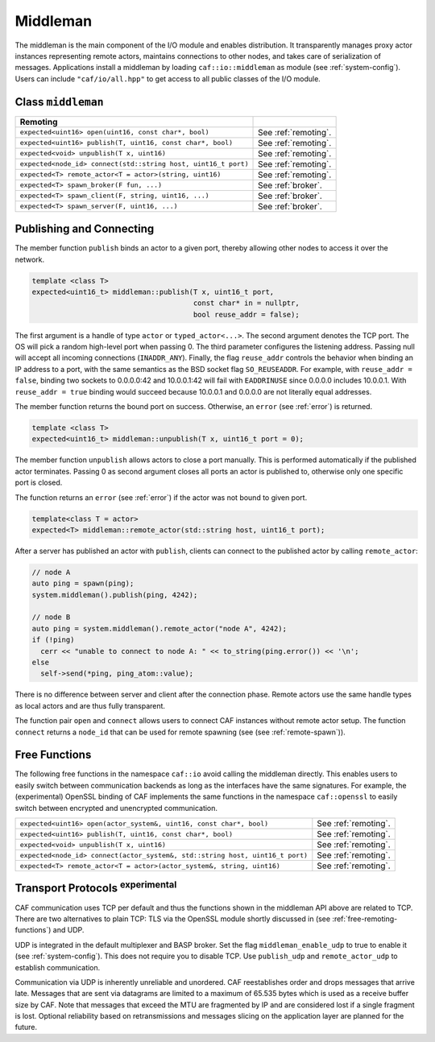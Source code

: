 .. _middleman:

Middleman
=========

The middleman is the main component of the I/O module and enables distribution.
It transparently manages proxy actor instances representing remote actors,
maintains connections to other nodes, and takes care of serialization of
messages. Applications install a middleman by loading ``caf::io::middleman`` as
module (see :ref:`system-config`). Users can include ``"caf/io/all.hpp"`` to get
access to all public classes of the I/O module.

Class ``middleman``
-------------------

+---------------------------------------------------------------+----------------------+
| **Remoting**                                                  |                      |
+---------------------------------------------------------------+----------------------+
| ``expected<uint16> open(uint16, const char*, bool)``          | See :ref:`remoting`. |
+---------------------------------------------------------------+----------------------+
| ``expected<uint16> publish(T, uint16, const char*, bool)``    | See :ref:`remoting`. |
+---------------------------------------------------------------+----------------------+
| ``expected<void> unpublish(T x, uint16)``                     | See :ref:`remoting`. |
+---------------------------------------------------------------+----------------------+
| ``expected<node_id> connect(std::string host, uint16_t port)``| See :ref:`remoting`. |
+---------------------------------------------------------------+----------------------+
| ``expected<T> remote_actor<T = actor>(string, uint16)``       | See :ref:`remoting`. |
+---------------------------------------------------------------+----------------------+
| ``expected<T> spawn_broker(F fun, ...)``                      | See :ref:`broker`.   |
+---------------------------------------------------------------+----------------------+
| ``expected<T> spawn_client(F, string, uint16, ...)``          | See :ref:`broker`.   |
+---------------------------------------------------------------+----------------------+
| ``expected<T> spawn_server(F, uint16, ...)``                  | See :ref:`broker`.   |
+---------------------------------------------------------------+----------------------+

.. _remoting:

Publishing and Connecting
-------------------------

The member function ``publish`` binds an actor to a given port, thereby
allowing other nodes to access it over the network.

.. code-block:: C++

   template <class T>
   expected<uint16_t> middleman::publish(T x, uint16_t port,
                                         const char* in = nullptr,
                                         bool reuse_addr = false);

The first argument is a handle of type ``actor`` or
``typed_actor<...>``. The second argument denotes the TCP port. The OS
will pick a random high-level port when passing 0. The third parameter
configures the listening address. Passing null will accept all incoming
connections (``INADDR_ANY``). Finally, the flag ``reuse_addr``
controls the behavior when binding an IP address to a port, with the same
semantics as the BSD socket flag ``SO_REUSEADDR``. For example, with
``reuse_addr = false``, binding two sockets to 0.0.0.0:42 and
10.0.0.1:42 will fail with ``EADDRINUSE`` since 0.0.0.0 includes 10.0.0.1.
With ``reuse_addr = true`` binding would succeed because 10.0.0.1 and
0.0.0.0 are not literally equal addresses.

The member function returns the bound port on success. Otherwise, an ``error``
(see :ref:`error`) is returned.

.. code-block:: C++

   template <class T>
   expected<uint16_t> middleman::unpublish(T x, uint16_t port = 0);

The member function ``unpublish`` allows actors to close a port
manually. This is performed automatically if the published actor terminates.
Passing 0 as second argument closes all ports an actor is published to,
otherwise only one specific port is closed.

The function returns an ``error`` (see :ref:`error`) if the actor was not bound
to given port.

.. code-block:: C++

   template<class T = actor>
   expected<T> middleman::remote_actor(std::string host, uint16_t port);

After a server has published an actor with ``publish``, clients can
connect to the published actor by calling ``remote_actor``:

.. code-block:: C++

   // node A
   auto ping = spawn(ping);
   system.middleman().publish(ping, 4242);

   // node B
   auto ping = system.middleman().remote_actor("node A", 4242);
   if (!ping)
     cerr << "unable to connect to node A: " << to_string(ping.error()) << '\n';
   else
     self->send(*ping, ping_atom::value);

There is no difference between server and client after the connection phase.
Remote actors use the same handle types as local actors and are thus fully
transparent.

The function pair ``open`` and ``connect`` allows users to connect CAF instances
without remote actor setup. The function ``connect`` returns a ``node_id`` that
can be used for remote spawning (see (see :ref:`remote-spawn`)).

.. _free-remoting-functions:

Free Functions
--------------

The following free functions in the namespace ``caf::io`` avoid calling
the middleman directly. This enables users to easily switch between
communication backends as long as the interfaces have the same signatures. For
example, the (experimental) OpenSSL binding of CAF implements the same
functions in the namespace ``caf::openssl`` to easily switch between
encrypted and unencrypted communication.

+------------------------------------------------------------------------------+----------------------+
| ``expected<uint16> open(actor_system&, uint16, const char*, bool)``          | See :ref:`remoting`. |
+------------------------------------------------------------------------------+----------------------+
| ``expected<uint16> publish(T, uint16, const char*, bool)``                   | See :ref:`remoting`. |
+------------------------------------------------------------------------------+----------------------+
| ``expected<void> unpublish(T x, uint16)``                                    | See :ref:`remoting`. |
+------------------------------------------------------------------------------+----------------------+
| ``expected<node_id> connect(actor_system&, std::string host, uint16_t port)``| See :ref:`remoting`. |
+------------------------------------------------------------------------------+----------------------+
| ``expected<T> remote_actor<T = actor>(actor_system&, string, uint16)``       | See :ref:`remoting`. |
+------------------------------------------------------------------------------+----------------------+

.. _transport-protocols:

Transport Protocols  :sup:`experimental`
----------------------------------------

CAF communication uses TCP per default and thus the functions shown in the
middleman API above are related to TCP. There are two alternatives to plain TCP:
TLS via the OpenSSL module shortly discussed in (see
:ref:`free-remoting-functions`) and UDP.

UDP is integrated in the default multiplexer and BASP broker. Set the flag
``middleman_enable_udp`` to true to enable it (see :ref:`system-config`). This
does not require you to disable TCP. Use ``publish_udp`` and
``remote_actor_udp`` to establish communication.

Communication via UDP is inherently unreliable and unordered. CAF reestablishes
order and drops messages that arrive late. Messages that are sent via datagrams
are limited to a maximum of 65.535 bytes which is used as a receive buffer size
by CAF. Note that messages that exceed the MTU are fragmented by IP and are
considered lost if a single fragment is lost. Optional reliability based on
retransmissions and messages slicing on the application layer are planned for
the future.
